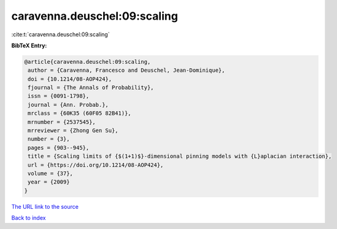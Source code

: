 caravenna.deuschel:09:scaling
=============================

:cite:t:`caravenna.deuschel:09:scaling`

**BibTeX Entry:**

.. code-block:: bibtex

   @article{caravenna.deuschel:09:scaling,
    author = {Caravenna, Francesco and Deuschel, Jean-Dominique},
    doi = {10.1214/08-AOP424},
    fjournal = {The Annals of Probability},
    issn = {0091-1798},
    journal = {Ann. Probab.},
    mrclass = {60K35 (60F05 82B41)},
    mrnumber = {2537545},
    mrreviewer = {Zhong Gen Su},
    number = {3},
    pages = {903--945},
    title = {Scaling limits of {$(1+1)$}-dimensional pinning models with {L}aplacian interaction},
    url = {https://doi.org/10.1214/08-AOP424},
    volume = {37},
    year = {2009}
   }
`The URL link to the source <ttps://doi.org/10.1214/08-AOP424}>`_


`Back to index <../By-Cite-Keys.html>`_
